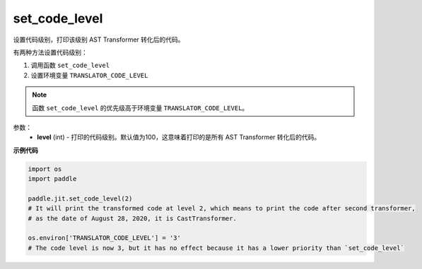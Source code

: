 .. _cn_api_fluid_dygraph_jit_set_code_level:

set_code_level
-----------------

.. py:function:: paddle.fluid.dygraph.jit.set_code_level(level=100)

设置代码级别，打印该级别 AST Transformer 转化后的代码。

有两种方法设置代码级别：

1. 调用函数 ``set_code_level``
2. 设置环境变量 ``TRANSLATOR_CODE_LEVEL``

.. note::
    函数 ``set_code_level`` 的优先级高于环境变量 ``TRANSLATOR_CODE_LEVEL``。


参数：
  - **level** (int) - 打印的代码级别。默认值为100，这意味着打印的是所有 AST Transformer 转化后的代码。

**示例代码**

.. code-block:: python

    import os
    import paddle

    paddle.jit.set_code_level(2)
    # It will print the transformed code at level 2, which means to print the code after second transformer,
    # as the date of August 28, 2020, it is CastTransformer.

    os.environ['TRANSLATOR_CODE_LEVEL'] = '3'
    # The code level is now 3, but it has no effect because it has a lower priority than `set_code_level`
